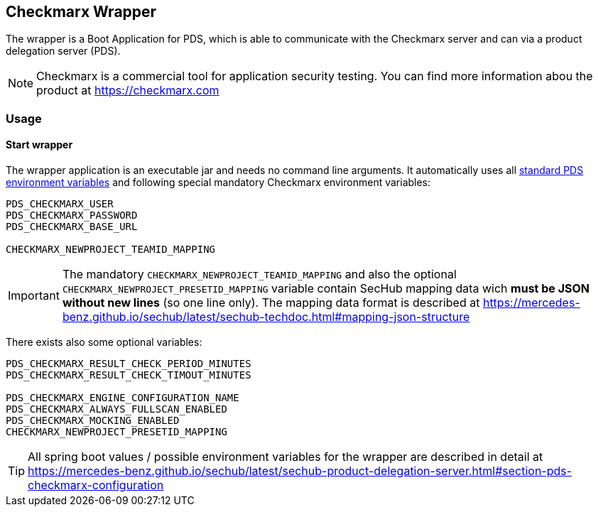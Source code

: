 // SPDX-License-Identifier: MIT
== Checkmarx Wrapper

The wrapper is a Boot Application for PDS, which is able to communicate
with the Checkmarx server and can via a product delegation server (PDS).

[NOTE]
====
Checkmarx is a commercial tool for application security testing. You can find more
information abou the product at https://checkmarx.com
====

=== Usage

==== Start wrapper
The wrapper application is an executable jar and needs no command line arguments.
It automatically uses all 
https://mercedes-benz.github.io/sechub/latest/sechub-product-delegation-server.html#launcher-scripts[standard PDS environment variables] 
and following special mandatory Checkmarx environment variables:

----
PDS_CHECKMARX_USER
PDS_CHECKMARX_PASSWORD
PDS_CHECKMARX_BASE_URL

CHECKMARX_NEWPROJECT_TEAMID_MAPPING
----

[IMPORTANT]
====
The mandatory `CHECKMARX_NEWPROJECT_TEAMID_MAPPING` and also the optional 
`CHECKMARX_NEWPROJECT_PRESETID_MAPPING` variable contain SecHub mapping 
data wich *must be JSON without new lines* (so one line only). The mapping
data format is described at https://mercedes-benz.github.io/sechub/latest/sechub-techdoc.html#mapping-json-structure
====

There exists also some optional variables:

----
PDS_CHECKMARX_RESULT_CHECK_PERIOD_MINUTES
PDS_CHECKMARX_RESULT_CHECK_TIMOUT_MINUTES

PDS_CHECKMARX_ENGINE_CONFIGURATION_NAME
PDS_CHECKMARX_ALWAYS_FULLSCAN_ENABLED
PDS_CHECKMARX_MOCKING_ENABLED
CHECKMARX_NEWPROJECT_PRESETID_MAPPING
---- 

[TIP]
====
All spring boot values / possible environment variables for the wrapper are described in detail at 
https://mercedes-benz.github.io/sechub/latest/sechub-product-delegation-server.html#section-pds-checkmarx-configuration

====